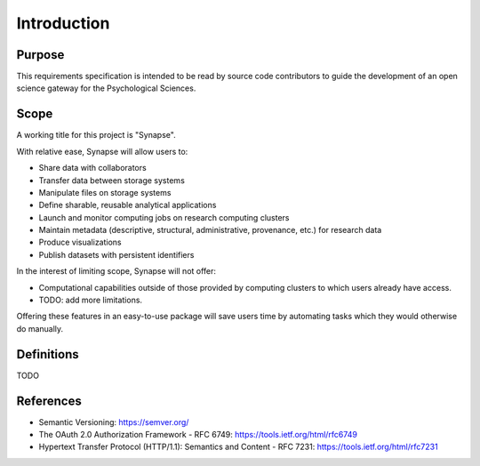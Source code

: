 ############
Introduction
############


Purpose
=======

This requirements specification is intended to be read by source code
contributors to guide the development of an open science gateway for
the Psychological Sciences.

Scope
=====

A working title for this project is "Synapse".

With relative ease, Synapse will allow users to:

* Share data with collaborators
* Transfer data between storage systems
* Manipulate files on storage systems
* Define sharable, reusable analytical applications
* Launch and monitor computing jobs on research computing clusters
* Maintain metadata (descriptive, structural, administrative, provenance, etc.)
  for research data
* Produce visualizations
* Publish datasets with persistent identifiers

In the interest of limiting scope, Synapse will not offer:

* Computational capabilities outside of those provided by computing clusters to
  which users already have access.
* TODO: add more limitations.

Offering these features in an easy-to-use package will save users time
by automating tasks which they would otherwise do manually.

Definitions
===========

TODO

References
==========

* Semantic Versioning:  https://semver.org/
* The OAuth 2.0 Authorization Framework - RFC 6749: https://tools.ietf.org/html/rfc6749
* Hypertext Transfer Protocol (HTTP/1.1): Semantics and Content - RFC 7231:
  https://tools.ietf.org/html/rfc7231